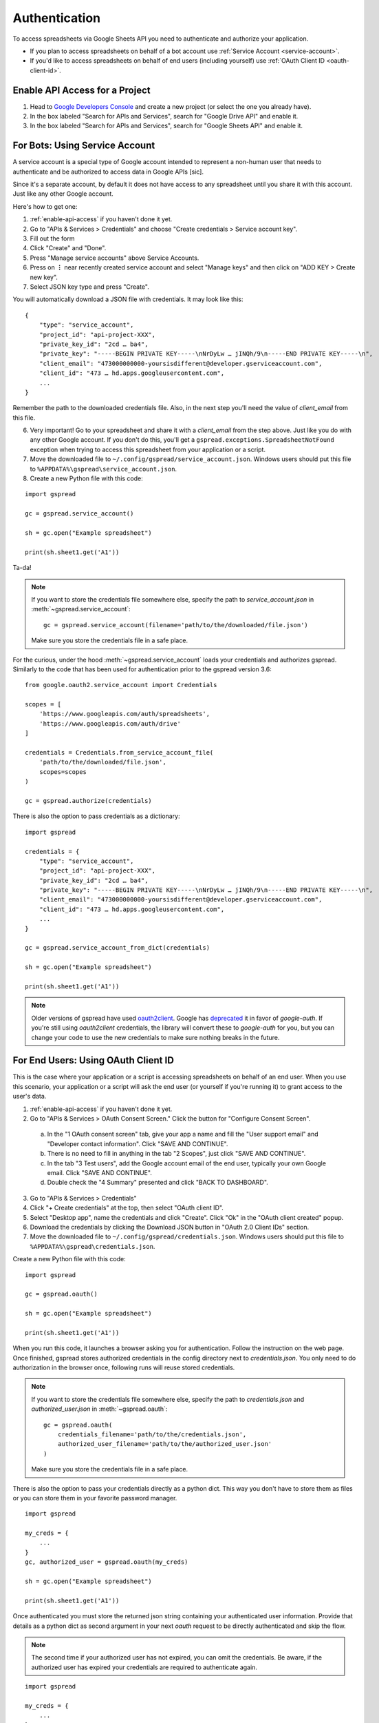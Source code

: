 Authentication
==============

To access spreadsheets via Google Sheets API you need to authenticate and authorize your application.

* If you plan to access spreadsheets on behalf of a bot account use :ref:`Service Account <service-account>`.
* If you'd like to access spreadsheets on behalf of end users (including yourself) use :ref:`OAuth Client ID <oauth-client-id>`.

.. _enable-api-access:

Enable API Access for a Project
-------------------------------

1. Head to `Google Developers Console <https://console.developers.google.com/>`_ and create a new project (or select the one you already have).

2. In the box labeled "Search for APIs and Services", search for "Google Drive API" and enable it.

3. In the box labeled "Search for APIs and Services", search for "Google Sheets API" and enable it.


.. _service-account:

For Bots: Using Service Account
-------------------------------

A service account is a special type of Google account intended to represent a non-human user that needs to authenticate and be authorized to access data in Google APIs [sic].

Since it's a separate account, by default it does not have access to any spreadsheet until you share it with this account. Just like any other Google account.

Here's how to get one:

1. :ref:`enable-api-access` if you haven't done it yet.

2. Go to "APIs & Services > Credentials" and choose "Create credentials > Service account key".

3. Fill out the form

4. Click "Create" and "Done".

5. Press "Manage service accounts" above Service Accounts.

6. Press on **⋮** near recently created service account and select "Manage keys" and then click on "ADD KEY > Create new key".

7. Select JSON key type and press "Create".

You will automatically download a JSON file with credentials. It may look like this:

::

    {
        "type": "service_account",
        "project_id": "api-project-XXX",
        "private_key_id": "2cd … ba4",
        "private_key": "-----BEGIN PRIVATE KEY-----\nNrDyLw … jINQh/9\n-----END PRIVATE KEY-----\n",
        "client_email": "473000000000-yoursisdifferent@developer.gserviceaccount.com",
        "client_id": "473 … hd.apps.googleusercontent.com",
        ...
    }

Remember the path to the downloaded credentials file. Also, in the next step you'll need the value of *client_email* from this file.

6. Very important! Go to your spreadsheet and share it with a *client_email* from the step above. Just like you do with any other Google account. If you don't do this, you'll get a ``gspread.exceptions.SpreadsheetNotFound`` exception when trying to access this spreadsheet from your application or a script.

7. Move the downloaded file to ``~/.config/gspread/service_account.json``. Windows users should put this file to ``%APPDATA%\gspread\service_account.json``.

8. Create a new Python file with this code:

::

    import gspread

    gc = gspread.service_account()

    sh = gc.open("Example spreadsheet")

    print(sh.sheet1.get('A1'))

Ta-da!

.. NOTE::
    If you want to store the credentials file somewhere else, specify the path to `service_account.json` in :meth:`~gspread.service_account`:
    ::
        gc = gspread.service_account(filename='path/to/the/downloaded/file.json')

    Make sure you store the credentials file in a safe place.

For the curious, under the hood :meth:`~gspread.service_account` loads your credentials and authorizes gspread. Similarly to the code
that has been used for authentication prior to the gspread version 3.6:

::

    from google.oauth2.service_account import Credentials

    scopes = [
        'https://www.googleapis.com/auth/spreadsheets',
        'https://www.googleapis.com/auth/drive'
    ]

    credentials = Credentials.from_service_account_file(
        'path/to/the/downloaded/file.json',
        scopes=scopes
    )

    gc = gspread.authorize(credentials)

There is also the option to pass credentials as a dictionary:

::

    import gspread
    
    credentials = {
        "type": "service_account",
        "project_id": "api-project-XXX",
        "private_key_id": "2cd … ba4",
        "private_key": "-----BEGIN PRIVATE KEY-----\nNrDyLw … jINQh/9\n-----END PRIVATE KEY-----\n",
        "client_email": "473000000000-yoursisdifferent@developer.gserviceaccount.com",
        "client_id": "473 … hd.apps.googleusercontent.com",
        ...
    }

    gc = gspread.service_account_from_dict(credentials)

    sh = gc.open("Example spreadsheet")

    print(sh.sheet1.get('A1'))

.. NOTE::
   Older versions of gspread have used `oauth2client <https://github.com/google/oauth2client>`_. Google has
   `deprecated <https://google-auth.readthedocs.io/en/latest/oauth2client-deprecation.html>`_
   it in favor of `google-auth`. If you're still using `oauth2client` credentials, the library will convert
   these to `google-auth` for you, but you can change your code to use the new credentials to make sure nothing
   breaks in the future.

.. _oauth-client-id:

For End Users: Using OAuth Client ID
------------------------------------

This is the case where your application or a script is accessing spreadsheets on behalf of an end user. When you use this scenario, your application or a script will ask the end user (or yourself if you're running it) to grant access to the user's data.

1. :ref:`enable-api-access` if you haven't done it yet.
#. Go to "APIs & Services > OAuth Consent Screen." Click the button for "Configure Consent Screen".

  a. In the "1 OAuth consent screen" tab, give your app a name and fill the "User support email" and "Developer contact information". Click "SAVE AND CONTINUE".
  #. There is no need to fill in anything in the tab "2 Scopes", just click "SAVE AND CONTINUE".
  #. In the tab "3 Test users", add the Google account email of the end user, typically your own Google email. Click "SAVE AND CONTINUE".
  #. Double check the "4 Summary" presented and click "BACK TO DASHBOARD".

3. Go to "APIs & Services > Credentials"
#. Click "+ Create credentials" at the top, then select "OAuth client ID".
#. Select "Desktop app", name the credentials and click "Create". Click "Ok" in the "OAuth client created" popup.
#. Download the credentials by clicking the Download JSON button in "OAuth 2.0 Client IDs" section.
#. Move the downloaded file to ``~/.config/gspread/credentials.json``. Windows users should put this file to ``%APPDATA%\gspread\credentials.json``.

Create a new Python file with this code:

::

    import gspread

    gc = gspread.oauth()

    sh = gc.open("Example spreadsheet")

    print(sh.sheet1.get('A1'))

When you run this code, it launches a browser asking you for authentication. Follow the instruction on the web page. Once finished, gspread stores authorized credentials in the config directory next to `credentials.json`.
You only need to do authorization in the browser once, following runs will reuse stored credentials.

.. NOTE::
    If you want to store the credentials file somewhere else, specify the path to `credentials.json` and `authorized_user.json` in :meth:`~gspread.oauth`:
    ::
        gc = gspread.oauth(
            credentials_filename='path/to/the/credentials.json',
            authorized_user_filename='path/to/the/authorized_user.json'
        )

    Make sure you store the credentials file in a safe place.

There is also the option to pass your credentials directly as a python dict. This way you don't have to store them as files or you can store them in your favorite password
manager.

::

    import gspread

    my_creds = {
        ...
    }
    gc, authorized_user = gspread.oauth(my_creds)

    sh = gc.open("Example spreadsheet")

    print(sh.sheet1.get('A1'))

Once authenticated you must store the returned json string containing your authenticated user information. Provide that details as a python dict
as second argument in your next `oauth` request to be directly authenticated and skip the flow.

.. NOTE::
    The second time if your authorized user has not expired, you can omit the credentials.
    Be aware, if the authorized user has expired your credentials are required to authenticate again.

::

    import gspread

    my_creds = {
        ...
    }
    gc, authorized_user = gspread.oauth(my_creds, authorized_user)

    sh = gc.open("Example spreadsheet")

    print(sh.sheet1.get('A1'))

.. warning::
    Security credentials file and authorized credentials contain sensitive data. **Do not share these files with others** and treat them like private keys.

    If you are concerned about giving the application access to your spreadsheets and Drive, use Service Accounts.

.. NOTE::
    The user interface of Google Developers Console may be different when you're reading this. If you find that this document is out of sync with the actual UI, please update it. Improvements to the documentation are always welcome.
    Click **Edit on GitHub** in the top right corner of the page, make it better and submit a PR.
